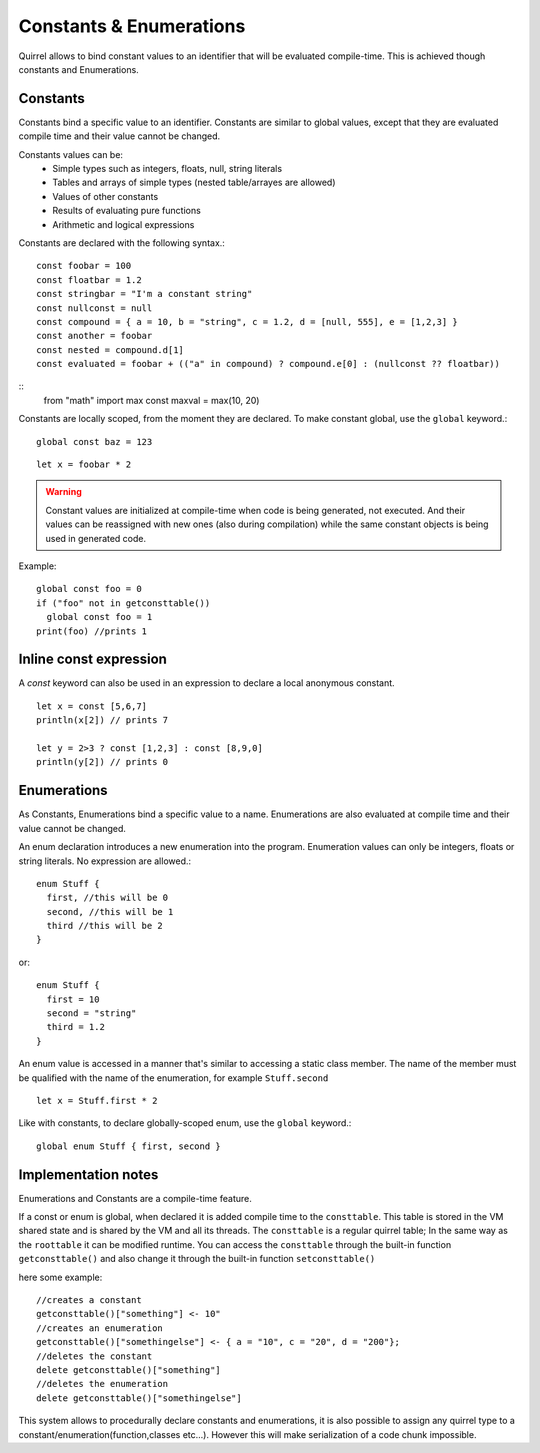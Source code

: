 .. _constants_and_enumerations:


========================
Constants & Enumerations
========================

.. index::
    single: Constants & Enumerations



Quirrel allows to bind constant values to an identifier that will be evaluated compile-time.
This is achieved though constants and Enumerations.

---------------
Constants
---------------

.. index::
    single: Constants

Constants bind a specific value to an identifier. Constants are similar to
global values, except that they are evaluated compile time and their value cannot be changed.

Constants values can be:
    * Simple types such as integers, floats, null, string literals
    * Tables and arrays of simple types (nested table/arrayes are allowed)
    * Values of other constants
    * Results of evaluating pure functions
    * Arithmetic and logical expressions

Constants are declared with the following syntax.::

    const foobar = 100
    const floatbar = 1.2
    const stringbar = "I'm a constant string"
    const nullconst = null
    const compound = { a = 10, b = "string", c = 1.2, d = [null, 555], e = [1,2,3] }
    const another = foobar
    const nested = compound.d[1]
    const evaluated = foobar + (("a" in compound) ? compound.e[0] : (nullconst ?? floatbar))

::
    from "math" import max
    const maxval = max(10, 20)

Constants are locally scoped, from the moment they are declared.
To make constant global, use the ``global`` keyword.::

    global const baz = 123

::

    let x = foobar * 2

..  Warning::
  Constant values are initialized at compile-time when code is being generated, not executed.
  And their values can be reassigned with new ones (also during compilation) while the same constant objects is being used in generated code.

Example::

  global const foo = 0
  if ("foo" not in getconsttable()) 
    global const foo = 1
  print(foo) //prints 1

-----------------------
Inline const expression
-----------------------

A `const` keyword can also be used in an expression to declare a local anonymous constant.

::

    let x = const [5,6,7]
    println(x[2]) // prints 7

    let y = 2>3 ? const [1,2,3] : const [8,9,0]
    println(y[2]) // prints 0


---------------
Enumerations
---------------

.. index::
    single: Enumerations

As Constants, Enumerations bind a specific value to a name. Enumerations are also evaluated at compile time
and their value cannot be changed.

An enum declaration introduces a new enumeration into the program.
Enumeration values can only be integers, floats or string literals. No expression are allowed.::

    enum Stuff {
      first, //this will be 0
      second, //this will be 1
      third //this will be 2
    }

or::

    enum Stuff {
      first = 10
      second = "string"
      third = 1.2
    }

An enum value is accessed in a manner that's similar to accessing a static class member.
The name of the member must be qualified with the name of the enumeration, for example ``Stuff.second``

::

    let x = Stuff.first * 2

Like with constants, to declare globally-scoped enum, use the ``global`` keyword.::

    global enum Stuff { first, second }

--------------------
Implementation notes
--------------------

Enumerations and Constants are a compile-time feature.

If a const or enum is global, when declared it is added compile time to the ``consttable``. This table is stored in the VM shared state
and is shared by the VM and all its threads.
The ``consttable`` is a regular quirrel table; In the same way as the ``roottable``
it can be modified runtime.
You can access the ``consttable`` through the built-in function ``getconsttable()``
and also change it through the built-in function ``setconsttable()``

here some example: ::

    //creates a constant
    getconsttable()["something"] <- 10"
    //creates an enumeration
    getconsttable()["somethingelse"] <- { a = "10", c = "20", d = "200"};
    //deletes the constant
    delete getconsttable()["something"]
    //deletes the enumeration
    delete getconsttable()["somethingelse"]

This system allows to procedurally declare constants and enumerations, it is also possible to assign any quirrel type
to a constant/enumeration(function,classes etc...). However this will make serialization of a code chunk impossible.
